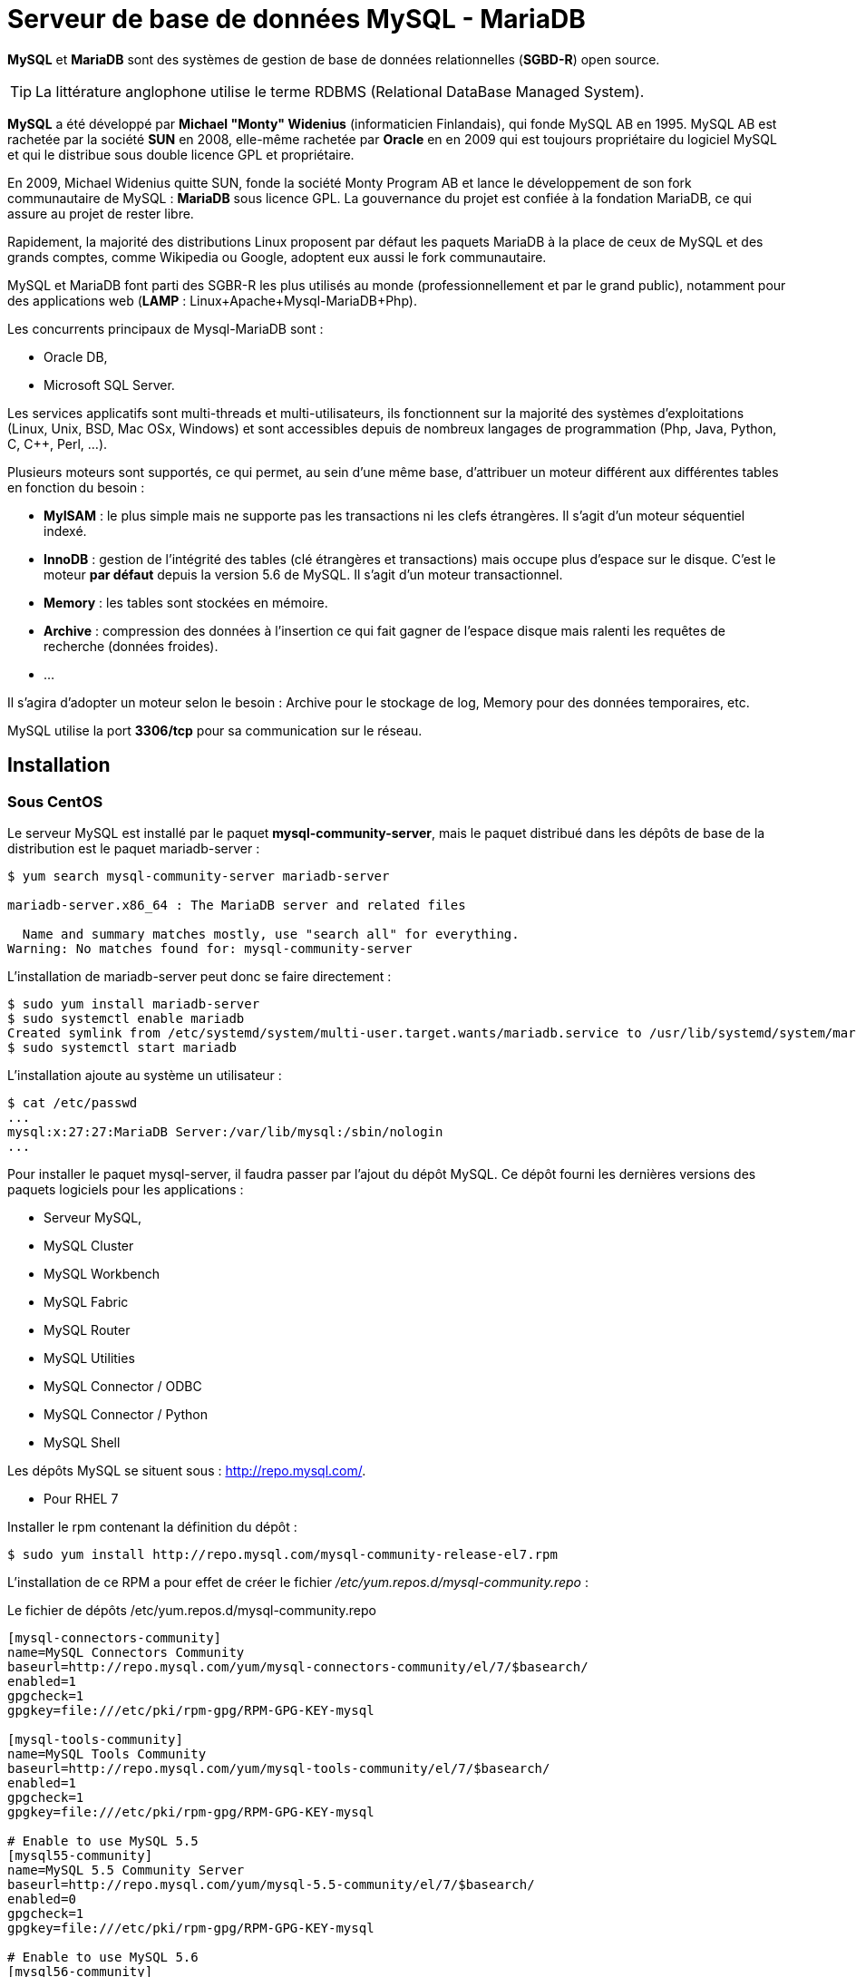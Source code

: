 ////
Les supports de Formatux sont publiés sous licence Creative Commons-BY-SA et sous licence Art Libre.
Vous êtes ainsi libre de copier, de diffuser et de transformer librement les œuvres dans le respect des droits de l’auteur.

    BY : Paternité. Vous devez citer le nom de l’auteur original.
    SA : Partage des Conditions Initiales à l’Identique.

Licence Creative Commons-BY-SA : https://creativecommons.org/licenses/by-sa/3.0/fr/
Licence Art Libre : http://artlibre.org/

Auteurs : Antoine Le Morvan
////

= Serveur de base de données MySQL - MariaDB

*indexterm2:[MySQL]* et *indexterm2:[MariaDB]* sont des systèmes de gestion de base de données relationnelles (**indexterm2:[SGBD-R]**) open source. 

[TIP]
====
La littérature anglophone utilise le terme indexterm2:[RDBMS] (Relational DataBase Managed System).
====

*MySQL* a été développé par **Michael "Monty" Widenius** (informaticien Finlandais), qui fonde MySQL AB en 1995.
MySQL AB est rachetée par la société *SUN* en 2008, elle-même rachetée par *Oracle* en en 2009 qui est toujours propriétaire du logiciel MySQL et qui le distribue sous double licence GPL et propriétaire.

En 2009, Michael Widenius quitte SUN, fonde la société Monty Program AB et lance le développement de son fork communautaire de MySQL : **MariaDB** sous licence GPL. La gouvernance du projet est confiée à la fondation MariaDB, ce qui assure au projet de rester libre.

Rapidement, la majorité des distributions Linux proposent par défaut les paquets MariaDB à la place de ceux de MySQL et des grands comptes, comme Wikipedia ou Google, adoptent eux aussi le fork communautaire.

MySQL et MariaDB font parti des SGBR-R les plus utilisés au monde (professionnellement et par le grand public), notamment pour des applications web (**indexterm2:[LAMP]** : Linux+Apache+Mysql-MariaDB+Php).

Les concurrents principaux de Mysql-MariaDB sont :

* Oracle DB,
* Microsoft SQL Server.

Les services applicatifs sont multi-threads et multi-utilisateurs, ils fonctionnent sur la majorité des systèmes d'exploitations (Linux, Unix, BSD, Mac OSx, Windows) et sont accessibles depuis de nombreux langages de programmation (Php, Java, Python, C, C++, Perl, ...).

Plusieurs moteurs sont supportés, ce qui permet, au sein d'une même base, d'attribuer un moteur différent aux différentes tables en fonction du besoin :

* *MyISAM* : le plus simple mais ne supporte pas les transactions ni les clefs étrangères. Il s'agit d'un moteur séquentiel indexé.
* *InnoDB* : gestion de l'intégrité des tables (clé étrangères et transactions) mais occupe plus d'espace sur le disque. C'est le moteur *par défaut* depuis la version 5.6 de MySQL. Il s'agit d'un moteur transactionnel.
* *Memory* : les tables sont stockées en mémoire.
* *Archive* : compression des données à l'insertion ce qui fait gagner de l'espace disque mais ralenti les requêtes de recherche (données froides).
* ...

Il s'agira d'adopter un moteur selon le besoin : Archive pour le stockage de log, Memory pour des données temporaires, etc.

MySQL utilise la port *3306/tcp* pour sa communication sur le réseau.

== Installation

=== Sous CentOS

Le serveur MySQL est installé par le paquet **mysql-community-server**, mais le paquet distribué dans les dépôts de base de la distribution est le paquet mariadb-server :

[source,]
----
$ yum search mysql-community-server mariadb-server

mariadb-server.x86_64 : The MariaDB server and related files

  Name and summary matches mostly, use "search all" for everything.
Warning: No matches found for: mysql-community-server
----

L'installation de mariadb-server peut donc se faire directement :

[source,]
----
$ sudo yum install mariadb-server
$ sudo systemctl enable mariadb
Created symlink from /etc/systemd/system/multi-user.target.wants/mariadb.service to /usr/lib/systemd/system/mariadb.service.
$ sudo systemctl start mariadb
----

L'installation ajoute au système un utilisateur :

[source,]
----
$ cat /etc/passwd
...
mysql:x:27:27:MariaDB Server:/var/lib/mysql:/sbin/nologin
...
----

Pour installer le paquet mysql-server, il faudra passer par l'ajout du dépôt MySQL. Ce dépôt fourni les dernières versions des paquets logiciels pour les applications :

* Serveur MySQL,
* MySQL Cluster
* MySQL Workbench
* MySQL Fabric
* MySQL Router
* MySQL Utilities
* MySQL Connector / ODBC
* MySQL Connector / Python
* MySQL Shell

Les dépôts MySQL se situent sous : http://repo.mysql.com/.

* Pour RHEL 7

Installer le rpm contenant la définition du dépôt :
[source,]
----
$ sudo yum install http://repo.mysql.com/mysql-community-release-el7.rpm
----

L'installation de ce RPM a pour effet de créer le fichier _/etc/yum.repos.d/mysql-community.repo_ :

.Le fichier de dépôts /etc/yum.repos.d/mysql-community.repo
[source,]
----
[mysql-connectors-community]
name=MySQL Connectors Community
baseurl=http://repo.mysql.com/yum/mysql-connectors-community/el/7/$basearch/
enabled=1
gpgcheck=1
gpgkey=file:///etc/pki/rpm-gpg/RPM-GPG-KEY-mysql

[mysql-tools-community]
name=MySQL Tools Community
baseurl=http://repo.mysql.com/yum/mysql-tools-community/el/7/$basearch/
enabled=1
gpgcheck=1
gpgkey=file:///etc/pki/rpm-gpg/RPM-GPG-KEY-mysql

# Enable to use MySQL 5.5
[mysql55-community]
name=MySQL 5.5 Community Server
baseurl=http://repo.mysql.com/yum/mysql-5.5-community/el/7/$basearch/
enabled=0
gpgcheck=1
gpgkey=file:///etc/pki/rpm-gpg/RPM-GPG-KEY-mysql

# Enable to use MySQL 5.6
[mysql56-community]
name=MySQL 5.6 Community Server
baseurl=http://repo.mysql.com/yum/mysql-5.6-community/el/7/$basearch/
enabled=1
gpgcheck=1
gpgkey=file:///etc/pki/rpm-gpg/RPM-GPG-KEY-mysql

[mysql57-community]
name=MySQL 5.7 Community Server
baseurl=http://repo.mysql.com/yum/mysql-5.7-community/el/7/$basearch/
enabled=0
gpgcheck=1
gpgkey=file:///etc/pki/rpm-gpg/RPM-GPG-KEY-mysql
----

Comme vous pouvez le constater, le dépôt activé par défaut et le dépôt contenant la version 5.6 du paquet. Pour installer la version 5.7 du serveur, il faudra activer le dépôt correspondant et désactiver les dépôts des autres versions.

[source,]
----
$ sudo yum install mysql-community-server
$ sudo systemctl enable mysqld
$ sudo systemctl start mysqld
----

L'utilisateur sera cette fois-ci quelque peu différent (uniquement au niveau du commentaire et du shell) :

[source,]
----
$ cat /etc/passwd
...
mysql:x:27:27:MySQL Server:/var/lib/mysql:/bin/false
...
----

[NOTE]
====
Si le serveur Mariadb est déjà installé, celui-ci sera remplacé par le serveur MySQL !
====

=== Sous Debian

Sous Debian, les 2 paquets mariadb-server et mysql-server sont disponibles dans les dépôts de base. Il n'est donc pas nécessaire d'ajouter le dépôt officiel.

[source,bash]
----
$ sudo apt-cache search mysql-server
mysql-server - MySQL database server (metapackage depending on the latest version)
----

[source,bash]
----
$ sudo apt-cache search mariadb-server
mariadb-server - MariaDB database server (metapackage depending on the latest version)
mariadb-server-10.0 - MariaDB database server binaries
----

Installer au choix un des deux paquets (selon vos préférences) :

[source,]
----
$ sudo apt-get install mariadb-server
----

Un utilisateur est également créé :

[source,]
----
cat /etc/passwd
...
mysql:x:112:116:MySQL Server,,,:/nonexistent:/bin/false
...
----

[NOTE]
====
A l'installation du paquet mysql-server, l'installateur demande la saisie d'un mot de passe pour l'utilisateur root@localhost.
====

== Gestion du service

Le nom de l'unité cible systemd est différente selon la distribution et le paquet :

* sous RedHat :
** mysqld pour mysql
** mariadb

* sous debian :
** mysql
** mariadb

== Sécurisation

* Depuis la version 5.7 :

Au démarrage du serveur, une bi-clef ssl est générée dans le dossier de données, le plugin validate_password est installé puis activé. Un compte utilisateur '*root*' est créé et son mot de passe est stocké dans le fichier journal de log. 

.Extrait du fichier /var/log/mysqld.log
[source,bash]
----
[Note] A temporary password is generated for root@localhost: akTjtLSPq6/5
----

[NOTE]
====
Le plugin validate_password nécessite que le mot de passe soit long d'au moins 8 caractères et qu'il soit composé d'au moins une majuscule, une minuscule, un entier et un caractère spécial.
====

Ce mot de passe peut immédiatement être changé avec les commandes suivantes :

[source,]
----
$ mysql -uroot -p
mysql> ALTER USER 'root'@'localhost' IDENTIFIED BY 'M1nNouve@uMDP';
----

[WARNING]
====
Ne pas lancer la commande mysql_secure_installation pour un serveur en version 5.7 (la procédure est effectuée automatiquement au moment de l'installation).
====

* Avec la version 5.6 et précédente :

Le programme mysql_secure_installation effectue des opérations importantes comme attribuer un mot de passe à l'utilisateur root, supprimer les utilisateurs anonymes, etc.

Pour des raisons évidentes de sécurité, la commande mysql_secure_installation devrait toujours être lancée après l'installation :

[source,]
----
$ mysql_secure_installation
----

== Configuration

Le fichier *_/etc/my.cnf_* (redhat) ou *_/etc/mysql/my.cnf_* (debian) contient la configuration à la fois du client et du serveur.

.Le fichier /etc/my.cf par défaut
[source,]
----
cat /etc/my.cnf

[mysqld]
#
# Remove leading # and set to the amount of RAM for the most important data
# cache in MySQL. Start at 70% of total RAM for dedicated server, else 10%.
# innodb_buffer_pool_size = 128M
#
# Remove leading # to turn on a very important data integrity option: logging
# changes to the binary log between backups.
# log_bin
#
# Remove leading # to set options mainly useful for reporting servers.
# The server defaults are faster for transactions and fast SELECTs.
# Adjust sizes as needed, experiment to find the optimal values.
# join_buffer_size = 128M
# sort_buffer_size = 2M
# read_rnd_buffer_size = 2M
datadir=/var/lib/mysql
socket=/var/lib/mysql/mysql.sock

# Disabling symbolic-links is recommended to prevent assorted security risks
symbolic-links=0

log-error=/var/log/mysqld.log
pid-file=/var/run/mysqld/mysqld.pid
----

.Le fichier /etc/mysql/my.cnf
[source,]
----
# The MariaDB configuration file
#
# The MariaDB/MySQL tools read configuration files in the following order:
# 1. "/etc/mysql/mariadb.cnf" (this file) to set global defaults,
# 2. "/etc/mysql/conf.d/*.cnf" to set global options.
# 3. "/etc/mysql/mariadb.conf.d/*.cnf" to set MariaDB-only options.
# 4. "~/.my.cnf" to set user-specific options.
#
# If the same option is defined multiple times, the last one will apply.
#
# One can use all long options that the program supports.
# Run program with --help to get a list of available options and with
# --print-defaults to see which it would actually understand and use.

#
# This group is read both both by the client and the server
# use it for options that affect everything
#
[client-server]

# Import all .cnf files from configuration directory
!includedir /etc/mysql/conf.d/
!includedir /etc/mysql/mariadb.conf.d/

----

Alors que le serveur mysqld est en cours de fonctionnement, la commande _ps_ nous renseigne sur les paramètres en cours :

[source,]
----
ps -ef | grep mysql
root      3324     1  0 08:27 ?        00:00:00 /bin/bash /usr/bin/mysqld_safe
mysql     3468  3324  0 08:27 ?        00:00:01 /usr/sbin/mysqld --basedir=/usr --datadir=/var/lib/mysql --plugin-dir=/usr/lib/mysql/plugin --user=mysql --skip-log-error --pid-file=/var/run/mysqld/mysqld.pid --socket=/var/run/mysqld/mysqld.sock --port=3306
root      3469  3324  0 08:27 ?        00:00:00 logger -t mysqld -p daemon error
----

Le processus *mysqld_safe* est le responsable du démarrage du serveur. La majorité des options de mysqld_safe sont les mêmes que celles de mysqld.

La démon *mysqld* est démarré avec les options suivantes :

* **--basedir=/usr** : chemin vers l'installation de MySQL.
* **--datadir=/var/lib/mysql** : chemin vers le dossier contenant les bases de données.
* **--plugin-dir=/usr/lib/mysql/plugin** : chemin vers le dossier contenant les plugins.
* **--user=mysql** : compte utilisateur sous lequel le serveur est lancé.
* **--skip-log-error** : n'enregistre pas dans le journal d'erreur mais utilise syslog à la place.
* **--pid-file=/var/run/mysqld/mysqld.pid** : fichier contenant le PID du service.
* **--socket=/var/run/mysqld/mysqld.sock** : chemin vers la socket Unix utilisée par les clients locaux.
* **--port=3306** : port TCP utilisé. Le port 3306 est le port par défaut.

[NOTE]
====
La commande **mysqld --help --verbose** donne la liste complète des options disponibles et leurs valeurs actuelles.
====

Autres options utiles :

* **--bind-address** : par défaut, le serveur écoute sur le réseau et sur l'adresse 0.0.0.0 (toutes les adresses). IL est possible de restreindre l'écoute sur une ou plusieurs interface, comme Debian le fait en n'écoutant que sur l'adresse de loopback localhost.

== Utilisation

=== La commande mysql

La commande *mysql* permet de se connecter à un serveur MySQL.

.Syntaxe de la commande mysql
[source,bash]
----
[root]# mysql [–u utilisateur] [-p[password]] [-D database] [-h host] 
----

.Exemples de la commande shutdown
[source,bash]
----
[root]# mysql -u root -pmdparoot
----

.Options de la commande shutdown
[cols="1,4",width="100%",options="header"]
|====
| Options  |  Observations
| -u    |  L'utilisateur MySQL a utilisé lors de la connexion au serveur.
| -p    |  Le mot de passe à utiliser lors de la connexion au serveur. Il ne doit pas y avoir d'espace entre l'option -p et le mot de passe. Sans mot de passe suivant l'option -p, MySQL en demandera un.
| -D    | La base de données à utiliser.
| -h    | Se connecter à un serveur distant.
|====

=== Gestion des utilisateurs

==== Création/suppression d'un utilisateur et gestion de ses privilèges

* Connexion au serveur MySQL :

[source,bash]
----
$ mysql -u root -p
----

* Créer un nouvel utilisateur :

[source,sql]
----
CREATE USER 'utilisateur'@'localhost' IDENTIFIED BY 'password';
----

Dans la requête ci-dessus, l'utilisateur ne pourra se connecter au serveur MySQL que localement (localhost). Si l'utilisateur doit pouvoir se connecter à distance depuis l'adresse IP 172.16.1.100, il faudra utiliser la requête suivante :

[source,sql]
----
CREATE USER 'utilisateur'@'172.16.1.100' IDENTIFIED BY 'password';
----

* Donner des droits à l'utilisateur :

Si l'utilisateur doit accéder à la totalité des bases en lecture :

[source,sql]
----
GRANT SELECT ON *.* TO 'utilisateur'@'localhost';
----

.Syntaxe de la requête GRANT
[source,]
----
GRANT <permission type> ON <database>.<table> TO '<username>'@'<host>';
----

* Suppression des droits :

Pour supprimer les droits d'un utilisateur les mots clefs *indexterm2:[GRANT]* et *ON* seront remplacés par *indexterm2:[REVOKE]* et **TO**.

.Syntaxe de la commande REVOKE
[source,]
----
REVOKE <permission type> ON <database>.<table> FROM '<username>'@'<host>';
----

* Suppression d'un utilisateur :

Un utilisateur est supprimé avec le mot clé *DROP* :

[source,sql]
----
DROP USER 'utilisateur'@'localhost';
----

* Appliquer les modifications :

Pour que les modifications prennent effet, il faut recharger tous les privilèges :

[source,sql]
----
FLUSH PRIVILEGES;
----

* Quitter l'environnement mysql :

Pour quitter l'environnement mysql, il faudra saisir la commande :

[source,sql]
----
exit;
----

==== Les types de permissions

Il existe différents types de permissions à offrir aux utilisateurs :

* *SELECT* : lecture sur les données
* *USAGE* : autorisation de se connecter au serveur (donné par défaut à la création d'un nouvel utilisateur)
* *INSERT* : ajouter de nouveaux tuples dans une table. 
* *UPDATE* : modifier des tuples existantes
* *DELETE* : supprimer des tuples
* *CREATE* : créer des nouvelles tables ou des bases de données
* *DROP* : supprimer des tables ou des bases de données existantes
* *ALL PRIVILEGES* : tous les droits
* *GRANT OPTION* : donner ou supprimer des droits aux autres utilisateurs

[TIP]
====
Définition de *tuple* : Collection ordonnée des valeurs d'un nombre indéfini d'attributs relatifs à un même objet.
====

== La gestion des journaux

MySQL renseigne différents journaux :

* Le journal des erreurs

Il contient les messages générés au démarrage et à l'arrêt du service ainsi que les événements importants (warning et error).

* Le journal binaire

Ce journal (au format binaire) conserve toutes les actions qui modifient la structure des bases ou les données. En cas de restauration d'une base de données, il faudra restaurer la sauvegarde ET rejouer le journal binaire pour retrouver l'état de la base de données avant le crash.

* Le journal des requêtes

Toutes les requêtes émises par les clients sont consignées dans ce journal.

* Le journal des requêtes lentes

Les requêtes lentes, c'est à dire qui mettent plus qu'un certain temps (ce temps est paramétrable) à s'exécuter sont consignées à part dans ce journal. Une analyse de ce fichier permettra éventuellement de prendre des mesures afin de réduire leur temps d'éxécution (mettre en place des index par exemple ou modifier l'application cliente).

[NOTE]
====
Hormis le journal binaire, ces journaux sont au format texte, ce qui permet de les exploiter directement !
====

Les paramètres du démon *mysqld* concernant les journaux sont :

.Paramètres de gestion des journaux d'enregistrements
[cols="1,2",width="100%",options="header"]
|====
| Paramètres  |  Observations
| --log-error=pathtofile    | le journal des erreurs
| --log-bin=path            | le journal binaire
| --log                     | le journal des requêtes
| --slow-queries=pathtofile | le journal des requêtes lentes
| --long_query_time=secondes | durée à partir de laquelle une requête est considérée comme longue et donc consignée dans le journal des requêtes lentes.
|====

== La chasse aux requêtes longues

Afin d'activer le journal d'enregistrement des requêtes longues, éditez le fichier de configuration my.cnf pour ajouter les lignes suivantes :

[source,bash]
----
slow_query_log      = 1
slow_query_log_file = /var/log/mysql/mysql-slow.log
long_query_time     = 2
----

La valeur minimale pour la variable long_query_time est de 0 et la valeur par défaut est fixée à 10 secondes.

Relancez le service pour que les modifications soient prises en compte.

Une fois que le fichier de log se rempli, il est possible de l'analyser avec la commande **indexterm2:[mysqldumpslow].

.Syntaxe de la commande mysqldumpslow
[source,]
----
mysqldumpslow [options] [log_file ...]
----

.Options de la commande mysqldumpslow
[cols="1,4",width="100%",options="header"]
|====================
| Option |	Observation
| -t n |	N'affiche que les n premières requêtes
| -s sort_type | 	Trie en fonction du nombre de requête (c), .
| -r |	Inverse l'affichage des résultats
|====================

Les types de tri peuvent être :

* c : en fonction du nombre de requête
* t ou at : en fonction du temps d'exécution ou de la moyenne du temps d'exécution (a pour average)
* l ou al : en fonction du temps de verrou ou de sa moyenne
* r ou ar : en fonction du nombre de lignes renvoyées ou de sa moyenne

== La sauvegarde

Comme pour tout SGBD-R, la sauvegarde d'une base de données doit se faire alors que les données ne sont pas en cours de modification. Cela est possible :

* alors que le service est à l'arrêt : il s'agit d'une **sauvegarde offline** ;
* alors que le service fonctionne mais un verrou est posé (pour momentanément suspendre toutes modifications) : il s'agit d'une **sauvegarde online**
* en utilisant un instantané du système de fichiers type LVM, permettant de sauvegarder les données avec un système de fichiers à froid.

Le format de la sauvegarde peut être un fichier au format ASCII (texte), représentant l'état de la base et de ses données sous forme d'ordres SQL, ou un fichier binaire, correspondant aux fichiers de stockage de MySQL.

Tandis que la sauvegarde d'un fichier binaire peut se faire à l'aide des utilitaires courants comme tar ou cpio, la sauvegarde au format ASCII nécessite l'utilisation d'un utilitaire comme *mysqldump*.

[IMPORTANT]
====
N'oubliez pas qu'après la restauration d'une sauvegarde complète, la restauration des fichiers binaires permettent de compléter la reconstitution des données.
====

Exemple de sauvegarde d'une base de données mabase :

[source,]
----
$ mysqldump -u root -p --opt mabase > /tmp/sauvegarde-mabase.sql
----

[NOTE]
====
Lors de la sauvegarde, l'utilitaire mysqldump pose un verrou sur la base.
====

Le fichier obtenu permet de restaurer les données de la base (la base doit toujours exister ou être recréée au préalable !) :

[source,]
----
$ mysql -u root -p mabase < /tmp/sauvegarde-mabase.sql
----


== Outils de gestions

* PhpMyAdmin
* MySQL Workbench 
* MySQL administrator
